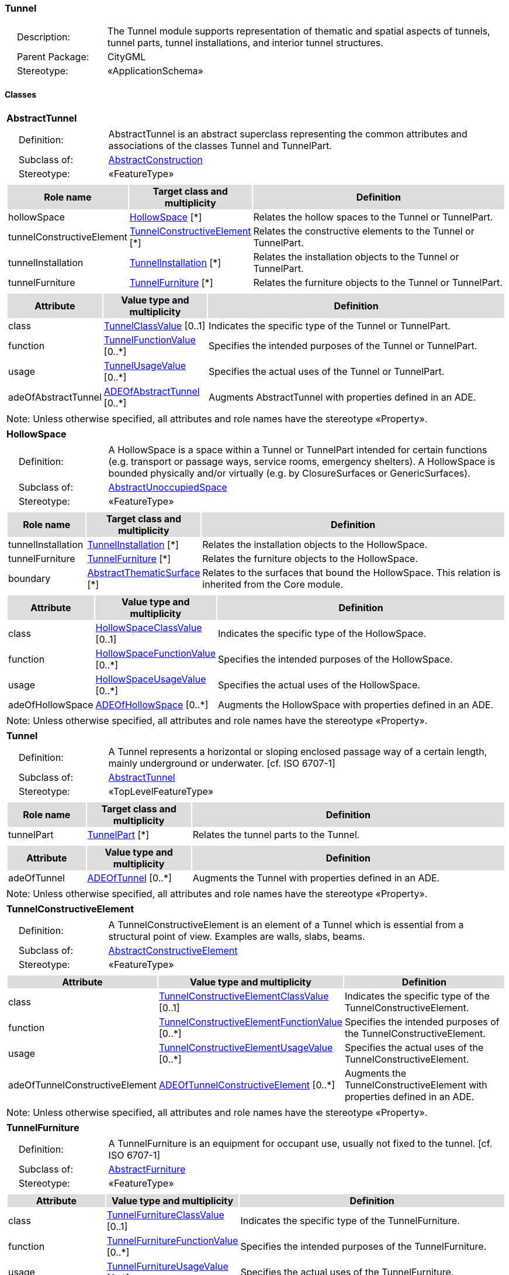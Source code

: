 [[Tunnel-package-dd]]
=== Tunnel

[cols="1,4",frame=none,grid=none]
|===
|{nbsp}{nbsp}{nbsp}{nbsp}Description: | The Tunnel module supports representation of thematic and spatial aspects of tunnels, tunnel parts, tunnel installations, and interior tunnel structures. 
|{nbsp}{nbsp}{nbsp}{nbsp}Parent Package: | CityGML
|{nbsp}{nbsp}{nbsp}{nbsp}Stereotype: | «ApplicationSchema»
|===

==== Classes

[[AbstractTunnel-section]]
[cols="1a"]
|===
|*AbstractTunnel* 
|[cols="1,4",frame=none,grid=none]
!===
!{nbsp}{nbsp}{nbsp}{nbsp}Definition: ! AbstractTunnel is an abstract superclass representing the common attributes and associations of the classes Tunnel and TunnelPart. 
!{nbsp}{nbsp}{nbsp}{nbsp}Subclass of: ! <<AbstractConstruction-section,AbstractConstruction>> 
!{nbsp}{nbsp}{nbsp}{nbsp}Stereotype: !  «FeatureType»
!===
|[cols="15,20,60",frame=none,grid=none,options="header"]
!===
!{set:cellbgcolor:#DDDDDD} *Role name* !*Target class and multiplicity*  !*Definition*
!{set:cellbgcolor:#FFFFFF} hollowSpace  !<<HollowSpace-section,HollowSpace>> [*] !Relates the hollow spaces to the Tunnel or TunnelPart.
!{set:cellbgcolor:#FFFFFF} tunnelConstructiveElement  !<<TunnelConstructiveElement-section,TunnelConstructiveElement>> [*] !Relates the constructive elements to the Tunnel or TunnelPart.
!{set:cellbgcolor:#FFFFFF} tunnelInstallation  !<<TunnelInstallation-section,TunnelInstallation>> [*] !Relates the installation objects to the Tunnel or TunnelPart.
!{set:cellbgcolor:#FFFFFF} tunnelFurniture  !<<TunnelFurniture-section,TunnelFurniture>> [*] !Relates the furniture objects to the Tunnel or TunnelPart.
!===
|[cols="15,20,60",frame=none,grid=none,options="header"]
!===
!{set:cellbgcolor:#DDDDDD} *Attribute* !*Value type and multiplicity* !*Definition*
 
!{set:cellbgcolor:#FFFFFF} class  !<<TunnelClassValue-section,TunnelClassValue>>  [0..1] !Indicates the specific type of the Tunnel or TunnelPart.
 
!{set:cellbgcolor:#FFFFFF} function  !<<TunnelFunctionValue-section,TunnelFunctionValue>>  [0..*] !Specifies the intended purposes of the Tunnel or TunnelPart.
 
!{set:cellbgcolor:#FFFFFF} usage  !<<TunnelUsageValue-section,TunnelUsageValue>>  [0..*] !Specifies the actual uses of the Tunnel or TunnelPart.
 
!{set:cellbgcolor:#FFFFFF} adeOfAbstractTunnel  !<<ADEOfAbstractTunnel-section,ADEOfAbstractTunnel>>  [0..*] !Augments AbstractTunnel with properties defined in an ADE.
!===
|{set:cellbgcolor:#FFFFFF} Note: Unless otherwise specified, all attributes and role names have the stereotype «Property».
|=== 

[[HollowSpace-section]]
[cols="1a"]
|===
|*HollowSpace* 
|[cols="1,4",frame=none,grid=none]
!===
!{nbsp}{nbsp}{nbsp}{nbsp}Definition: ! A HollowSpace is a space within a Tunnel or TunnelPart intended for certain functions (e.g. transport or passage ways, service rooms, emergency shelters). A HollowSpace is bounded physically and/or virtually (e.g. by ClosureSurfaces or GenericSurfaces). 
!{nbsp}{nbsp}{nbsp}{nbsp}Subclass of: ! <<AbstractUnoccupiedSpace-section,AbstractUnoccupiedSpace>> 
!{nbsp}{nbsp}{nbsp}{nbsp}Stereotype: !  «FeatureType»
!===
|[cols="15,20,60",frame=none,grid=none,options="header"]
!===
!{set:cellbgcolor:#DDDDDD} *Role name* !*Target class and multiplicity*  !*Definition*
!{set:cellbgcolor:#FFFFFF} tunnelInstallation  !<<TunnelInstallation-section,TunnelInstallation>> [*] !Relates the installation objects to the HollowSpace.
!{set:cellbgcolor:#FFFFFF} tunnelFurniture  !<<TunnelFurniture-section,TunnelFurniture>> [*] !Relates the furniture objects to the HollowSpace.
!{set:cellbgcolor:#FFFFFF} boundary  !<<AbstractThematicSurface-section,AbstractThematicSurface>> [*] !Relates to the surfaces that bound the HollowSpace. This relation is inherited from the Core module.
!===
|[cols="15,20,60",frame=none,grid=none,options="header"]
!===
!{set:cellbgcolor:#DDDDDD} *Attribute* !*Value type and multiplicity* !*Definition*
 
!{set:cellbgcolor:#FFFFFF} class  !<<HollowSpaceClassValue-section,HollowSpaceClassValue>>  [0..1] !Indicates the specific type of the HollowSpace.
 
!{set:cellbgcolor:#FFFFFF} function  !<<HollowSpaceFunctionValue-section,HollowSpaceFunctionValue>>  [0..*] !Specifies the intended purposes of the HollowSpace.
 
!{set:cellbgcolor:#FFFFFF} usage  !<<HollowSpaceUsageValue-section,HollowSpaceUsageValue>>  [0..*] !Specifies the actual uses of the HollowSpace.
 
!{set:cellbgcolor:#FFFFFF} adeOfHollowSpace  !<<ADEOfHollowSpace-section,ADEOfHollowSpace>>  [0..*] !Augments the HollowSpace with properties defined in an ADE.
!===
|{set:cellbgcolor:#FFFFFF} Note: Unless otherwise specified, all attributes and role names have the stereotype «Property».
|=== 

[[Tunnel-section]]
[cols="1a"]
|===
|*Tunnel* 
|[cols="1,4",frame=none,grid=none]
!===
!{nbsp}{nbsp}{nbsp}{nbsp}Definition: ! A Tunnel represents a horizontal or sloping enclosed passage way of a certain length, mainly underground or underwater. [cf. ISO 6707-1] 
!{nbsp}{nbsp}{nbsp}{nbsp}Subclass of: ! <<AbstractTunnel-section,AbstractTunnel>> 
!{nbsp}{nbsp}{nbsp}{nbsp}Stereotype: !  «TopLevelFeatureType»
!===
|[cols="15,20,60",frame=none,grid=none,options="header"]
!===
!{set:cellbgcolor:#DDDDDD} *Role name* !*Target class and multiplicity*  !*Definition*
!{set:cellbgcolor:#FFFFFF} tunnelPart  !<<TunnelPart-section,TunnelPart>> [*] !Relates the tunnel parts to the Tunnel.
!===
|[cols="15,20,60",frame=none,grid=none,options="header"]
!===
!{set:cellbgcolor:#DDDDDD} *Attribute* !*Value type and multiplicity* !*Definition*
 
!{set:cellbgcolor:#FFFFFF} adeOfTunnel  !<<ADEOfTunnel-section,ADEOfTunnel>>  [0..*] !Augments the Tunnel with properties defined in an ADE.
!===
|{set:cellbgcolor:#FFFFFF} Note: Unless otherwise specified, all attributes and role names have the stereotype «Property».
|=== 

[[TunnelConstructiveElement-section]]
[cols="1a"]
|===
|*TunnelConstructiveElement* 
|[cols="1,4",frame=none,grid=none]
!===
!{nbsp}{nbsp}{nbsp}{nbsp}Definition: !  A TunnelConstructiveElement is an element of a Tunnel which is essential from a structural point of view. Examples are walls, slabs, beams. 
!{nbsp}{nbsp}{nbsp}{nbsp}Subclass of: ! <<AbstractConstructiveElement-section,AbstractConstructiveElement>> 
!{nbsp}{nbsp}{nbsp}{nbsp}Stereotype: !  «FeatureType»
!===
|[cols="15,20,60",frame=none,grid=none,options="header"]
!===
!{set:cellbgcolor:#DDDDDD} *Attribute* !*Value type and multiplicity* !*Definition*
 
!{set:cellbgcolor:#FFFFFF} class  !<<TunnelConstructiveElementClassValue-section,TunnelConstructiveElementClassValue>>  [0..1] !Indicates the specific type of the TunnelConstructiveElement.
 
!{set:cellbgcolor:#FFFFFF} function  !<<TunnelConstructiveElementFunctionValue-section,TunnelConstructiveElementFunctionValue>>  [0..*] !Specifies the intended purposes of the TunnelConstructiveElement.
 
!{set:cellbgcolor:#FFFFFF} usage  !<<TunnelConstructiveElementUsageValue-section,TunnelConstructiveElementUsageValue>>  [0..*] !Specifies the actual uses of the TunnelConstructiveElement.
 
!{set:cellbgcolor:#FFFFFF} adeOfTunnelConstructiveElement  !<<ADEOfTunnelConstructiveElement-section,ADEOfTunnelConstructiveElement>>  [0..*] !Augments the TunnelConstructiveElement with properties defined in an ADE.
!===
|{set:cellbgcolor:#FFFFFF} Note: Unless otherwise specified, all attributes and role names have the stereotype «Property».
|=== 

[[TunnelFurniture-section]]
[cols="1a"]
|===
|*TunnelFurniture* 
|[cols="1,4",frame=none,grid=none]
!===
!{nbsp}{nbsp}{nbsp}{nbsp}Definition: ! A TunnelFurniture is an equipment for occupant use, usually not fixed to the tunnel. [cf. ISO 6707-1] 
!{nbsp}{nbsp}{nbsp}{nbsp}Subclass of: ! <<AbstractFurniture-section,AbstractFurniture>> 
!{nbsp}{nbsp}{nbsp}{nbsp}Stereotype: !  «FeatureType»
!===
|[cols="15,20,60",frame=none,grid=none,options="header"]
!===
!{set:cellbgcolor:#DDDDDD} *Attribute* !*Value type and multiplicity* !*Definition*
 
!{set:cellbgcolor:#FFFFFF} class  !<<TunnelFurnitureClassValue-section,TunnelFurnitureClassValue>>  [0..1] !Indicates the specific type of the TunnelFurniture.
 
!{set:cellbgcolor:#FFFFFF} function  !<<TunnelFurnitureFunctionValue-section,TunnelFurnitureFunctionValue>>  [0..*] !Specifies the intended purposes of the TunnelFurniture.
 
!{set:cellbgcolor:#FFFFFF} usage  !<<TunnelFurnitureUsageValue-section,TunnelFurnitureUsageValue>>  [0..*] !Specifies the actual uses of the TunnelFurniture.
 
!{set:cellbgcolor:#FFFFFF} adeOfTunnelFurniture  !<<ADEOfTunnelFurniture-section,ADEOfTunnelFurniture>>  [0..*] !Augments the TunnelFurniture with properties defined in an ADE.
!===
|{set:cellbgcolor:#FFFFFF} Note: Unless otherwise specified, all attributes and role names have the stereotype «Property».
|=== 

[[TunnelInstallation-section]]
[cols="1a"]
|===
|*TunnelInstallation* 
|[cols="1,4",frame=none,grid=none]
!===
!{nbsp}{nbsp}{nbsp}{nbsp}Definition: ! A TunnelInstallation is a permanent part of a Tunnel (inside and/or outside) which does not have the significance of a TunnelPart. In contrast to TunnelConstructiveElement, a TunnelInstallation is not essential from a structural point of view. Examples are stairs, antennas or railings. 
!{nbsp}{nbsp}{nbsp}{nbsp}Subclass of: ! <<AbstractInstallation-section,AbstractInstallation>> 
!{nbsp}{nbsp}{nbsp}{nbsp}Stereotype: !  «FeatureType»
!===
|[cols="15,20,60",frame=none,grid=none,options="header"]
!===
!{set:cellbgcolor:#DDDDDD} *Attribute* !*Value type and multiplicity* !*Definition*
 
!{set:cellbgcolor:#FFFFFF} class  !<<TunnelInstallationClassValue-section,TunnelInstallationClassValue>>  [0..1] !Indicates the specific type of the TunnelInstallation.
 
!{set:cellbgcolor:#FFFFFF} function  !<<TunnelInstallationFunctionValue-section,TunnelInstallationFunctionValue>>  [0..*] !Specifies the intended purposes of the TunnelInstallation.
 
!{set:cellbgcolor:#FFFFFF} usage  !<<TunnelInstallationUsageValue-section,TunnelInstallationUsageValue>>  [0..*] !Specifies the actual uses of the TunnelInstallation.
 
!{set:cellbgcolor:#FFFFFF} adeOfTunnelInstallation  !<<ADEOfTunnelInstallation-section,ADEOfTunnelInstallation>>  [0..*] !Augments the TunnelInstallation with properties defined in an ADE.
!===
|{set:cellbgcolor:#FFFFFF} Note: Unless otherwise specified, all attributes and role names have the stereotype «Property».
|=== 

[[TunnelPart-section]]
[cols="1a"]
|===
|*TunnelPart* 
|[cols="1,4",frame=none,grid=none]
!===
!{nbsp}{nbsp}{nbsp}{nbsp}Definition: ! A TunnelPart is a physical or functional subdivision of a Tunnel. It would be considered a Tunnel, if it were not part of a collection of other TunnelParts. 
!{nbsp}{nbsp}{nbsp}{nbsp}Subclass of: ! <<AbstractTunnel-section,AbstractTunnel>> 
!{nbsp}{nbsp}{nbsp}{nbsp}Stereotype: !  «FeatureType»
!===
|[cols="15,20,60",frame=none,grid=none,options="header"]
!===
!{set:cellbgcolor:#DDDDDD} *Attribute* !*Value type and multiplicity* !*Definition*
 
!{set:cellbgcolor:#FFFFFF} adeOfTunnelPart  !<<ADEOfTunnelPart-section,ADEOfTunnelPart>>  [0..*] !Augments the TunnelPart with properties defined in an ADE.
!===
|{set:cellbgcolor:#FFFFFF} Note: Unless otherwise specified, all attributes and role names have the stereotype «Property».
|===   

==== Data Types

[[ADEOfAbstractTunnel-section]]
[cols="1a"]
|===
|*ADEOfAbstractTunnel*
[cols="1,4",frame=none,grid=none]
!===
!{nbsp}{nbsp}{nbsp}{nbsp}Definition: ! ADEOfAbstractTunnel acts as a hook to define properties within an ADE that are to be added to AbstractTunnel. 
!{nbsp}{nbsp}{nbsp}{nbsp}Subclass of: ! None 
!{nbsp}{nbsp}{nbsp}{nbsp}Stereotype: !  «DataType»
!===
|=== 

[[ADEOfHollowSpace-section]]
[cols="1a"]
|===
|*ADEOfHollowSpace*
[cols="1,4",frame=none,grid=none]
!===
!{nbsp}{nbsp}{nbsp}{nbsp}Definition: ! ADEOfHollowSpace acts as a hook to define properties within an ADE that are to be added to a HollowSpace. 
!{nbsp}{nbsp}{nbsp}{nbsp}Subclass of: ! None 
!{nbsp}{nbsp}{nbsp}{nbsp}Stereotype: !  «DataType»
!===
|=== 

[[ADEOfTunnel-section]]
[cols="1a"]
|===
|*ADEOfTunnel*
[cols="1,4",frame=none,grid=none]
!===
!{nbsp}{nbsp}{nbsp}{nbsp}Definition: ! ADEOfTunnel acts as a hook to define properties within an ADE that are to be added to a Tunnel. 
!{nbsp}{nbsp}{nbsp}{nbsp}Subclass of: ! None 
!{nbsp}{nbsp}{nbsp}{nbsp}Stereotype: !  «DataType»
!===
|=== 

[[ADEOfTunnelConstructiveElement-section]]
[cols="1a"]
|===
|*ADEOfTunnelConstructiveElement*
[cols="1,4",frame=none,grid=none]
!===
!{nbsp}{nbsp}{nbsp}{nbsp}Definition: ! ADEOfTunnelConstructiveElement acts as a hook to define properties within an ADE that are to be added to a TunnelConstructiveElement. 
!{nbsp}{nbsp}{nbsp}{nbsp}Subclass of: ! None 
!{nbsp}{nbsp}{nbsp}{nbsp}Stereotype: !  «DataType»
!===
|=== 

[[ADEOfTunnelFurniture-section]]
[cols="1a"]
|===
|*ADEOfTunnelFurniture*
[cols="1,4",frame=none,grid=none]
!===
!{nbsp}{nbsp}{nbsp}{nbsp}Definition: ! ADEOfTunnelFurniture acts as a hook to define properties within an ADE that are to be added to a TunnelFurniture. 
!{nbsp}{nbsp}{nbsp}{nbsp}Subclass of: ! None 
!{nbsp}{nbsp}{nbsp}{nbsp}Stereotype: !  «DataType»
!===
|=== 

[[ADEOfTunnelInstallation-section]]
[cols="1a"]
|===
|*ADEOfTunnelInstallation*
[cols="1,4",frame=none,grid=none]
!===
!{nbsp}{nbsp}{nbsp}{nbsp}Definition: ! ADEOfTunnelInstallation acts as a hook to define properties within an ADE that are to be added to a TunnelInstallation. 
!{nbsp}{nbsp}{nbsp}{nbsp}Subclass of: ! None 
!{nbsp}{nbsp}{nbsp}{nbsp}Stereotype: !  «DataType»
!===
|=== 

[[ADEOfTunnelPart-section]]
[cols="1a"]
|===
|*ADEOfTunnelPart*
[cols="1,4",frame=none,grid=none]
!===
!{nbsp}{nbsp}{nbsp}{nbsp}Definition: ! ADEOfTunnelPart acts as a hook to define properties within an ADE that are to be added to a TunnelPart. 
!{nbsp}{nbsp}{nbsp}{nbsp}Subclass of: ! None 
!{nbsp}{nbsp}{nbsp}{nbsp}Stereotype: !  «DataType»
!===
|===   

==== Basic Types

none

==== Unions

none

==== Code Lists

[[HollowSpaceClassValue-section]]
[cols="1a"]
|===
|*HollowSpaceClassValue* 
|[cols="1,4",frame=none,grid=none]
!===
!{nbsp}{nbsp}{nbsp}{nbsp}Definition: ! HollowSpaceClassValue is a code list used to further classify a HollowSpace. 
!{nbsp}{nbsp}{nbsp}{nbsp}Stereotype: !  «CodeList»
!===
|=== 

[[HollowSpaceFunctionValue-section]]
[cols="1a"]
|===
|*HollowSpaceFunctionValue* 
|[cols="1,4",frame=none,grid=none]
!===
!{nbsp}{nbsp}{nbsp}{nbsp}Definition: ! HollowSpaceFunctionValue is a code list that enumerates the different purposes of a HollowSpace. 
!{nbsp}{nbsp}{nbsp}{nbsp}Stereotype: !  «CodeList»
!===
|=== 

[[HollowSpaceUsageValue-section]]
[cols="1a"]
|===
|*HollowSpaceUsageValue* 
|[cols="1,4",frame=none,grid=none]
!===
!{nbsp}{nbsp}{nbsp}{nbsp}Definition: ! HollowSpaceUsageValue is a code list that enumerates the different uses of a HollowSpace. 
!{nbsp}{nbsp}{nbsp}{nbsp}Stereotype: !  «CodeList»
!===
|=== 

[[TunnelClassValue-section]]
[cols="1a"]
|===
|*TunnelClassValue* 
|[cols="1,4",frame=none,grid=none]
!===
!{nbsp}{nbsp}{nbsp}{nbsp}Definition: ! TunnelClassValue is a code list used to further classify a Tunnel. 
!{nbsp}{nbsp}{nbsp}{nbsp}Stereotype: !  «CodeList»
!===
|=== 

[[TunnelConstructiveElementClassValue-section]]
[cols="1a"]
|===
|*TunnelConstructiveElementClassValue* 
|[cols="1,4",frame=none,grid=none]
!===
!{nbsp}{nbsp}{nbsp}{nbsp}Definition: ! TunnelConstructiveElementClassValue is a code list used to further classify a TunnelConstructiveElement. 
!{nbsp}{nbsp}{nbsp}{nbsp}Stereotype: !  «CodeList»
!===
|=== 

[[TunnelConstructiveElementFunctionValue-section]]
[cols="1a"]
|===
|*TunnelConstructiveElementFunctionValue* 
|[cols="1,4",frame=none,grid=none]
!===
!{nbsp}{nbsp}{nbsp}{nbsp}Definition: ! TunnelConstructiveElementFunctionValue is a code list that enumerates the different purposes of a TunnelConstructiveElement. 
!{nbsp}{nbsp}{nbsp}{nbsp}Stereotype: !  «CodeList»
!===
|=== 

[[TunnelConstructiveElementUsageValue-section]]
[cols="1a"]
|===
|*TunnelConstructiveElementUsageValue* 
|[cols="1,4",frame=none,grid=none]
!===
!{nbsp}{nbsp}{nbsp}{nbsp}Definition: ! TunnelConstructiveElementUsageValue is a code list that enumerates the different uses of a TunnelConstructiveElement. 
!{nbsp}{nbsp}{nbsp}{nbsp}Stereotype: !  «CodeList»
!===
|=== 

[[TunnelFunctionValue-section]]
[cols="1a"]
|===
|*TunnelFunctionValue* 
|[cols="1,4",frame=none,grid=none]
!===
!{nbsp}{nbsp}{nbsp}{nbsp}Definition: ! TunnelFunctionValue is a code list that enumerates the different purposes of a Tunnel. 
!{nbsp}{nbsp}{nbsp}{nbsp}Stereotype: !  «CodeList»
!===
|=== 

[[TunnelFurnitureClassValue-section]]
[cols="1a"]
|===
|*TunnelFurnitureClassValue* 
|[cols="1,4",frame=none,grid=none]
!===
!{nbsp}{nbsp}{nbsp}{nbsp}Definition: ! TunnelFurnitureClassValue is a code list used to further classify a TunnelFurniture. 
!{nbsp}{nbsp}{nbsp}{nbsp}Stereotype: !  «CodeList»
!===
|=== 

[[TunnelFurnitureFunctionValue-section]]
[cols="1a"]
|===
|*TunnelFurnitureFunctionValue* 
|[cols="1,4",frame=none,grid=none]
!===
!{nbsp}{nbsp}{nbsp}{nbsp}Definition: ! TunnelFurnitureFunctionValue is a code list that enumerates the different purposes of a TunnelFurniture. 
!{nbsp}{nbsp}{nbsp}{nbsp}Stereotype: !  «CodeList»
!===
|=== 

[[TunnelFurnitureUsageValue-section]]
[cols="1a"]
|===
|*TunnelFurnitureUsageValue* 
|[cols="1,4",frame=none,grid=none]
!===
!{nbsp}{nbsp}{nbsp}{nbsp}Definition: ! TunnelFurnitureUsageValue is a code list that enumerates the different uses of a TunnelFurniture. 
!{nbsp}{nbsp}{nbsp}{nbsp}Stereotype: !  «CodeList»
!===
|=== 

[[TunnelInstallationClassValue-section]]
[cols="1a"]
|===
|*TunnelInstallationClassValue* 
|[cols="1,4",frame=none,grid=none]
!===
!{nbsp}{nbsp}{nbsp}{nbsp}Definition: ! TunnelInstallationClassValue is a code list used to further classify a TunnelInstallation. 
!{nbsp}{nbsp}{nbsp}{nbsp}Stereotype: !  «CodeList»
!===
|=== 

[[TunnelInstallationFunctionValue-section]]
[cols="1a"]
|===
|*TunnelInstallationFunctionValue* 
|[cols="1,4",frame=none,grid=none]
!===
!{nbsp}{nbsp}{nbsp}{nbsp}Definition: ! TunnelInstallationFunctionValue is a code list that enumerates the different purposes of a TunnelInstallation. 
!{nbsp}{nbsp}{nbsp}{nbsp}Stereotype: !  «CodeList»
!===
|=== 

[[TunnelInstallationUsageValue-section]]
[cols="1a"]
|===
|*TunnelInstallationUsageValue* 
|[cols="1,4",frame=none,grid=none]
!===
!{nbsp}{nbsp}{nbsp}{nbsp}Definition: ! TunnelInstallationUsageValue is a code list that enumerates the different uses of a TunnelInstallation. 
!{nbsp}{nbsp}{nbsp}{nbsp}Stereotype: !  «CodeList»
!===
|=== 

[[TunnelUsageValue-section]]
[cols="1a"]
|===
|*TunnelUsageValue* 
|[cols="1,4",frame=none,grid=none]
!===
!{nbsp}{nbsp}{nbsp}{nbsp}Definition: ! TunnelUsageValue is a code list that enumerates the different uses of a Tunnel. 
!{nbsp}{nbsp}{nbsp}{nbsp}Stereotype: !  «CodeList»
!===
|===   

==== Enumerations

none
